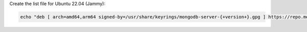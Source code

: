 
Create the list file for Ubuntu 22.04 (Jammy):

.. code-block:: bash

   echo "deb [ arch=amd64,arm64 signed-by=/usr/share/keyrings/mongodb-server-{+version+}.gpg ] https://repo.mongodb.com/apt/ubuntu jammy/mongodb-enterprise/{+version+} multiverse" | sudo tee /etc/apt/sources.list.d/mongodb-enterprise-{+version+}.list


